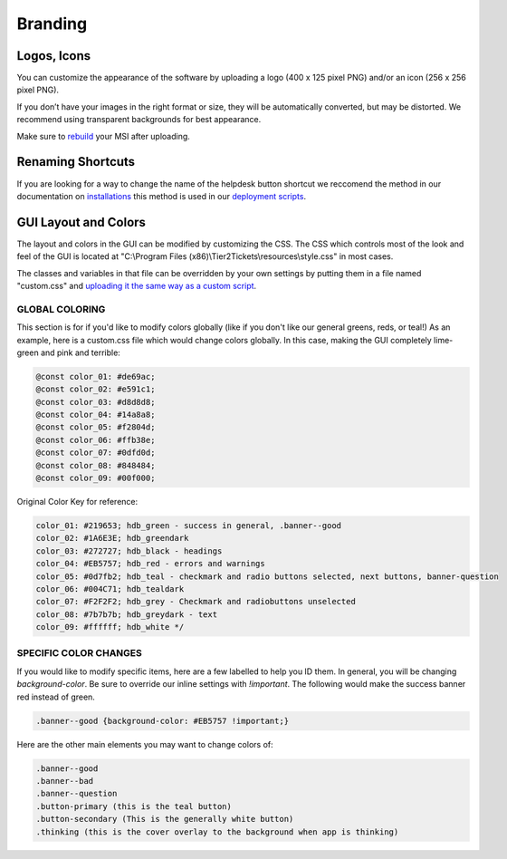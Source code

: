 Branding
========

Logos, Icons
^^^^^^^^^^^

.. image:: images/branding.png

You can customize the appearance of the software by uploading a logo (400 x 125 pixel PNG) and/or an icon (256 x 256 pixel PNG).

If you don’t have your images in the right format or size, they will be automatically converted, but may be distorted. We recommend using transparent backgrounds for best appearance.

Make sure to `rebuild <https://account.helpdeskbuttons.com/builds.php>`_ your MSI after uploading.

Renaming Shortcuts
^^^^^^^^^^^^^^^^^
If you are looking for a way to change the name of the helpdesk button shortcut we reccomend the method in our documentation on 
`installations <https://docs.tier2tickets.com/content/general/installation/>`_ this method is used in our 
`deployment scripts <https://docs.tier2tickets.com/content/deployment/scripts/>`_.

GUI Layout and Colors
^^^^^^^^^^^^^^^^^^^
The layout and colors in the GUI can be modified by customizing the CSS. The CSS which controls most of the look and feel of the GUI is located at "C:\\Program Files (x86)\\Tier2Tickets\\resources\\style.css" in most cases.

The classes and variables in that file can be overridden by your own settings by putting them in a file named "custom.css" and `uploading it the same way as a custom script <https://docs.tier2tickets.com/content/customization/tier2scripts/>`_. 

GLOBAL COLORING
+++++++++++
This section is for if you'd like to modify colors globally (like if you don't like our general greens, reds, or teal!) As an example, here is a custom.css file which would change colors globally. In this case, making the GUI completely lime-green and pink and terrible:

.. code-block:: css

	@const color_01: #de69ac; 
	@const color_02: #e591c1; 
	@const color_03: #d8d8d8;
	@const color_04: #14a8a8; 
	@const color_05: #f2804d; 
	@const color_06: #ffb38e;
	@const color_07: #0dfd0d;
	@const color_08: #848484;
	@const color_09: #00f000;

Original Color Key for reference: 
	
.. code-block:: css

	color_01: #219653; hdb_green - success in general, .banner--good
	color_02: #1A6E3E; hdb_greendark
	color_03: #272727; hdb_black - headings
	color_04: #EB5757; hdb_red - errors and warnings
	color_05: #0d7fb2; hdb_teal - checkmark and radio buttons selected, next buttons, banner-question
	color_06: #004C71; hdb_tealdark
	color_07: #F2F2F2; hdb_grey - Checkmark and radiobuttons unselected
	color_08: #7b7b7b; hdb_greydark - text
	color_09: #ffffff; hdb_white */


SPECIFIC COLOR CHANGES
+++++++++
If you would like to modify specific items, here are a few labelled to help you ID them. In general, you will be changing `background-color`. Be sure to override our inline settings with `!important`. The following would make the success banner red instead of green. 

.. code-block:: css 

	.banner--good {background-color: #EB5757 !important;} 

Here are the other main elements you may want to change colors of: 

.. code-block:: css

	.banner--good
	.banner--bad
	.banner--question
	.button-primary (this is the teal button)
	.button-secondary (This is the generally white button)
	.thinking (this is the cover overlay to the background when app is thinking)
